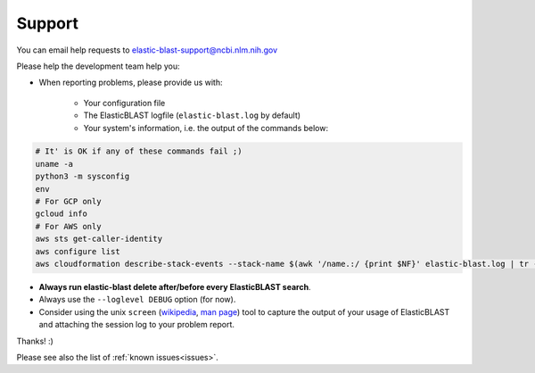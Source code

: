 ..                           PUBLIC DOMAIN NOTICE
..              National Center for Biotechnology Information
..  
.. This software is a "United States Government Work" under the
.. terms of the United States Copyright Act.  It was written as part of
.. the authors' official duties as United States Government employees and
.. thus cannot be copyrighted.  This software is freely available
.. to the public for use.  The National Library of Medicine and the U.S.
.. Government have not placed any restriction on its use or reproduction.
..   
.. Although all reasonable efforts have been taken to ensure the accuracy
.. and reliability of the software and data, the NLM and the U.S.
.. Government do not and cannot warrant the performance or results that
.. may be obtained by using this software or data.  The NLM and the U.S.
.. Government disclaim all warranties, express or implied, including
.. warranties of performance, merchantability or fitness for any particular
.. purpose.
..   
.. Please cite NCBI in any work or product based on this material.

.. _support:

Support
=======

You can email help requests to elastic-blast-support@ncbi.nlm.nih.gov

Please help the development team help you: 

* When reporting problems, please provide us with:

   * Your configuration file
   * The ElasticBLAST logfile (``elastic-blast.log`` by default)
   * Your system's information, i.e. the output of the commands below:

.. code-block:: bash

    # It' is OK if any of these commands fail ;)
    uname -a
    python3 -m sysconfig
    env
    # For GCP only
    gcloud info
    # For AWS only
    aws sts get-caller-identity
    aws configure list
    aws cloudformation describe-stack-events --stack-name $(awk '/name.:/ {print $NF}' elastic-blast.log | tr -d ",'" | tail -1) --region $(awk '/region.:/ {print $NF}' elastic-blast.log | tr -d ",}'" | tail -1) --output json


* **Always run elastic-blast delete after/before every ElasticBLAST search**.
* Always use the ``--loglevel DEBUG`` option (for now).
* Consider using the unix ``screen`` (`wikipedia <https://en.wikipedia.org/wiki/Script_(Unix)>`_, `man page <https://man7.org/linux/man-pages/man1/script.1.html>`_) tool to capture the
  output of your usage of ElasticBLAST and attaching the session log to your
  problem report. 

Thanks! :)

Please see also the list of :ref:`known issues<issues>`.
